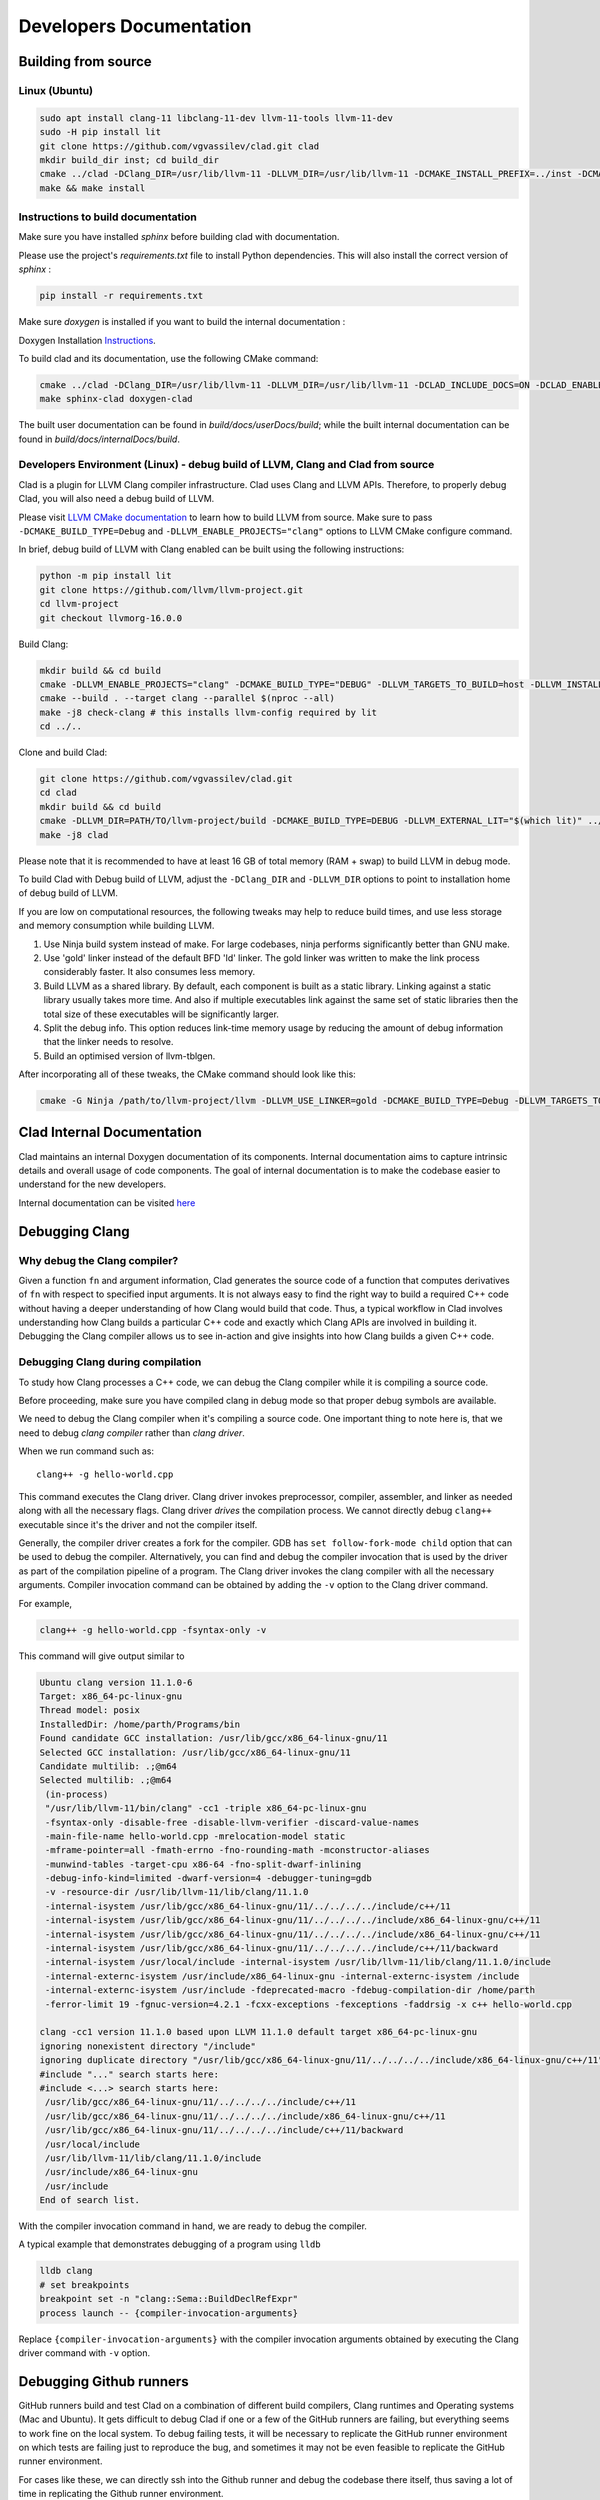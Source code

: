 Developers Documentation
***************************

Building from source
=======================

Linux (Ubuntu)
-----------------

.. code-block:: bash

   sudo apt install clang-11 libclang-11-dev llvm-11-tools llvm-11-dev
   sudo -H pip install lit
   git clone https://github.com/vgvassilev/clad.git clad
   mkdir build_dir inst; cd build_dir
   cmake ../clad -DClang_DIR=/usr/lib/llvm-11 -DLLVM_DIR=/usr/lib/llvm-11 -DCMAKE_INSTALL_PREFIX=../inst -DCMAKE_BUILD_TYPE=Debug -DLLVM_EXTERNAL_LIT="``which lit``"
   make && make install


Instructions to build documentation
-------------------------------------

Make sure you have installed `sphinx` before building clad with documentation.

Please use the project's `requirements.txt` file to install Python dependencies.
This will also install the correct version of `sphinx` : 

.. code-block:: bash

   pip install -r requirements.txt

Make sure `doxygen` is installed if you want to build the internal documentation : 

Doxygen Installation `Instructions`_.

.. _Instructions : https://www.doxygen.nl/download.html


To build clad and its documentation, use the following CMake command:

.. code-block:: bash

   cmake ../clad -DClang_DIR=/usr/lib/llvm-11 -DLLVM_DIR=/usr/lib/llvm-11 -DCLAD_INCLUDE_DOCS=ON -DCLAD_ENABLE_DOXYGEN=ON -DCLAD_ENABLE_SPHINX=ON -DCMAKE_INSTALL_PREFIX=../inst -DCMAKE_BUILD_TYPE=Debug -DLLVM_EXTERNAL_LIT="``which lit``"
   make sphinx-clad doxygen-clad

The built user documentation can be found in `build/docs/userDocs/build`; 
while the built internal documentation can be found in `build/docs/internalDocs/build`.

Developers Environment (Linux) - debug build of LLVM, Clang and Clad from source
----------------------------------------------------------------------------------

Clad is a plugin for LLVM Clang compiler infrastructure. Clad uses
Clang and LLVM APIs. Therefore, to properly debug Clad, you will also
need a debug build of LLVM.

Please visit `LLVM CMake documentation <https://llvm.org/docs/CMake.html>`_
to learn how to build LLVM from source. Make sure to pass ``-DCMAKE_BUILD_TYPE=Debug``
and ``-DLLVM_ENABLE_PROJECTS="clang"`` options to LLVM CMake configure command. 

In brief, debug build of LLVM with Clang enabled can be built using the following 
instructions:

.. code-block:: bash

   python -m pip install lit
   git clone https://github.com/llvm/llvm-project.git
   cd llvm-project
   git checkout llvmorg-16.0.0

Build Clang:

.. code-block:: bash

   mkdir build && cd build
   cmake -DLLVM_ENABLE_PROJECTS="clang" -DCMAKE_BUILD_TYPE="DEBUG" -DLLVM_TARGETS_TO_BUILD=host -DLLVM_INSTALL_UTILS=ON ../llvm
   cmake --build . --target clang --parallel $(nproc --all)
   make -j8 check-clang # this installs llvm-config required by lit
   cd ../..

Clone and build Clad:

.. code-block:: bash

   git clone https://github.com/vgvassilev/clad.git
   cd clad
   mkdir build && cd build
   cmake -DLLVM_DIR=PATH/TO/llvm-project/build -DCMAKE_BUILD_TYPE=DEBUG -DLLVM_EXTERNAL_LIT="$(which lit)" ../
   make -j8 clad

Please note that it is recommended to have at least 16 GB of total memory (RAM + swap) to build LLVM in debug mode.

To build Clad with Debug build of LLVM, adjust the ``-DClang_DIR`` and 
``-DLLVM_DIR`` options to point to installation home of debug build of LLVM.

If you are low on computational resources, the following tweaks may help to 
reduce build times, and use less storage and memory consumption while building LLVM.

1. Use Ninja build system instead of make. For large codebases, ninja performs 
   significantly better than GNU make.
2. Use 'gold' linker instead of the default BFD 'ld' linker. The gold linker 
   was written to make the link process considerably faster. It also consumes 
   less memory. 
3. Build LLVM as a shared library. By default, each component is built as a 
   static library. Linking against a static library usually takes more time. 
   And also if multiple executables link against the same set of static libraries 
   then the total size of these executables will be significantly larger.
4. Split the debug info. This option reduces link-time memory usage by 
   reducing the amount of debug information that the linker needs to resolve.
5. Build an optimised version of llvm-tblgen.

After incorporating all of these tweaks, the CMake command should look like this: 

.. code-block:: bash

   cmake -G Ninja /path/to/llvm-project/llvm -DLLVM_USE_LINKER=gold -DCMAKE_BUILD_TYPE=Debug -DLLVM_TARGETS_TO_BUILD=host -DBUILD_SHARED_LIBS=On -DLLVM_USE_SPLIT_DWARF=On -DLLVM_OPTIMIZED_TABLEGEN=On -DLLVM_ENABLE_PROJECTS=clang -DCMAKE_INSTALL_PREFIX=../inst

Clad Internal Documentation
=================================

Clad maintains an internal Doxygen documentation of its components. Internal
documentation aims to capture intrinsic details and overall usage of code 
components. The goal of internal documentation is to make the codebase easier 
to understand for the new developers. 


Internal documentation can be visited 
`here </en/latest/internalDocs/html/index.html>`_
 

Debugging Clang
==================

Why debug the Clang compiler?
--------------------------------

Given a function ``fn`` and argument information, Clad generates the source code 
of a function that computes derivatives of ``fn`` with respect to specified 
input arguments. It is not always easy to find the right way to build a required 
C++ code without having a deeper understanding of how Clang would build that code.
Thus, a typical workflow in Clad involves understanding how Clang builds
a particular C++ code and exactly which Clang APIs are involved in building it. 
Debugging the Clang compiler allows us to see in-action and give insights into how Clang 
builds a given C++ code. 

Debugging Clang during compilation
--------------------------------------

To study how Clang processes a C++ code, we can debug the Clang compiler while it is
compiling a source code.

Before proceeding, make sure you have compiled clang in debug mode so that 
proper debug symbols are available.

We need to debug the Clang compiler when it's compiling a source code. One 
important thing to note here is, that we need to debug *clang compiler* rather than *clang driver*.

When we run command such as::

  clang++ -g hello-world.cpp

This command executes the Clang driver. Clang driver invokes preprocessor, compiler, assembler, 
and linker as needed along with all the necessary flags. Clang driver *drives* the compilation process.
We cannot directly debug ``clang++`` executable since it's the driver and not the compiler itself.

Generally, the compiler driver creates a fork for the compiler.
GDB has ``set follow-fork-mode child`` option that can be used to debug the compiler.
Alternatively, you can find and debug the compiler invocation that is used by the driver
as part of the compilation pipeline of a program. The Clang driver invokes the clang
compiler with all the necessary arguments. Compiler invocation command can be obtained
by adding the ``-v`` option to the Clang driver command. 

For example, 

.. code-block:: bash

   clang++ -g hello-world.cpp -fsyntax-only -v

This command will give output similar to

.. code-block:: bash

   Ubuntu clang version 11.1.0-6
   Target: x86_64-pc-linux-gnu
   Thread model: posix
   InstalledDir: /home/parth/Programs/bin
   Found candidate GCC installation: /usr/lib/gcc/x86_64-linux-gnu/11
   Selected GCC installation: /usr/lib/gcc/x86_64-linux-gnu/11
   Candidate multilib: .;@m64
   Selected multilib: .;@m64
    (in-process)
    "/usr/lib/llvm-11/bin/clang" -cc1 -triple x86_64-pc-linux-gnu 
    -fsyntax-only -disable-free -disable-llvm-verifier -discard-value-names
    -main-file-name hello-world.cpp -mrelocation-model static 
    -mframe-pointer=all -fmath-errno -fno-rounding-math -mconstructor-aliases 
    -munwind-tables -target-cpu x86-64 -fno-split-dwarf-inlining 
    -debug-info-kind=limited -dwarf-version=4 -debugger-tuning=gdb 
    -v -resource-dir /usr/lib/llvm-11/lib/clang/11.1.0 
    -internal-isystem /usr/lib/gcc/x86_64-linux-gnu/11/../../../../include/c++/11 
    -internal-isystem /usr/lib/gcc/x86_64-linux-gnu/11/../../../../include/x86_64-linux-gnu/c++/11 
    -internal-isystem /usr/lib/gcc/x86_64-linux-gnu/11/../../../../include/x86_64-linux-gnu/c++/11 
    -internal-isystem /usr/lib/gcc/x86_64-linux-gnu/11/../../../../include/c++/11/backward 
    -internal-isystem /usr/local/include -internal-isystem /usr/lib/llvm-11/lib/clang/11.1.0/include 
    -internal-externc-isystem /usr/include/x86_64-linux-gnu -internal-externc-isystem /include 
    -internal-externc-isystem /usr/include -fdeprecated-macro -fdebug-compilation-dir /home/parth 
    -ferror-limit 19 -fgnuc-version=4.2.1 -fcxx-exceptions -fexceptions -faddrsig -x c++ hello-world.cpp
   
   clang -cc1 version 11.1.0 based upon LLVM 11.1.0 default target x86_64-pc-linux-gnu
   ignoring nonexistent directory "/include"
   ignoring duplicate directory "/usr/lib/gcc/x86_64-linux-gnu/11/../../../../include/x86_64-linux-gnu/c++/11"
   #include "..." search starts here:
   #include <...> search starts here:
    /usr/lib/gcc/x86_64-linux-gnu/11/../../../../include/c++/11
    /usr/lib/gcc/x86_64-linux-gnu/11/../../../../include/x86_64-linux-gnu/c++/11
    /usr/lib/gcc/x86_64-linux-gnu/11/../../../../include/c++/11/backward
    /usr/local/include
    /usr/lib/llvm-11/lib/clang/11.1.0/include
    /usr/include/x86_64-linux-gnu
    /usr/include
   End of search list.

With the compiler invocation command in hand, we are ready to debug the compiler. 

A typical example that demonstrates debugging of a program using ``lldb``

.. code-block:: bash

   lldb clang
   # set breakpoints
   breakpoint set -n "clang::Sema::BuildDeclRefExpr"
   process launch -- {compiler-invocation-arguments}

Replace ``{compiler-invocation-arguments}`` with the compiler invocation arguments
obtained by executing the Clang driver command with ``-v`` option.

Debugging Github runners
==========================

GitHub runners build and test Clad on a combination of different build compilers, 
Clang runtimes and Operating systems (Mac and Ubuntu).
It gets difficult to debug Clad if one or a few of the GitHub runners are failing, 
but everything seems to work fine on the local system.
To debug failing tests, it will be necessary to replicate the 
GitHub runner environment on which tests are failing just to reproduce the bug, 
and sometimes it may not be even feasible to replicate the GitHub runner environment. 

For cases like these, we can directly ssh into the Github runner and debug the codebase 
there itself, thus saving a lot of time in replicating the Github runner environment.

To ssh into the GitHub runner on which tests are failing, click on re-run actions
and select the debug logging checkbox. If necessary increase the value of
``timeout-minutes`` key in ``.github/workflows/ci.yml`` to a suitable value for 
debugging --  30 - 60 minutes should generally be enough.

After increasing the timeout minutes value, committing and pushing the change.
GitHub runners that have failing tests will stay active for the time specified for 
the ``timeout-minutes``. To ssh into a 
GitHub runner, go to the latest GitHub action corresponding to the push event, 
select any Github runner with failed checks, and click on the 
``setup tmate session`` drop-down to display ssh connection details of the selected 
Github runner. 

.. figure:: ../_static/setup-tmate-session.png
   :width: 850px
   :align: center

Now, to ssh into the GitHub runner do, simply do::

  ssh SSH_KEY

No username or password is required.
